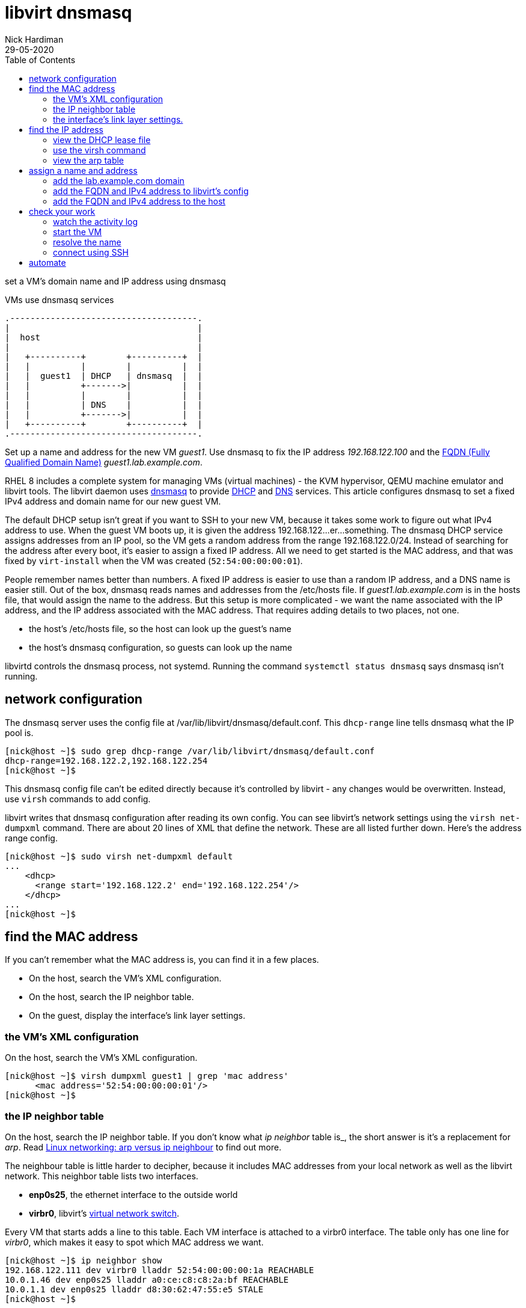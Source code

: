 = libvirt dnsmasq 
Nick Hardiman 
:source-highlighter: pygments
:toc: 
:revdate: 29-05-2020

set a VM's domain name and IP address using dnsmasq

.VMs use dnsmasq services 
[a2s,libvirt-dnsmasq]
....
.-------------------------------------.  
|                                     |
|  host                               |
|                                     |
|   +----------+        +----------+  |
|   |          |        |          |  |
|   |  guest1  | DHCP   | dnsmasq  |  |
|   |          +------->|          |  |
|   |          |        |          |  |
|   |          | DNS    |          |  |
|   |          +------->|          |  |
|   +----------+        +----------+  |
.-------------------------------------.  
....


Set up a name and address for the new VM _guest1_. Use dnsmasq to fix the IP address _192.168.122.100_ and the 
https://en.wikipedia.org/wiki/Fully_qualified_domain_name[FQDN (Fully Qualified Domain Name)] _guest1.lab.example.com_.

RHEL 8 includes a complete system for managing VMs (virtual machines) - the KVM hypervisor, QEMU machine emulator and libvirt tools. 
The libvirt daemon uses http://www.thekelleys.org.uk/dnsmasq/doc.html[dnsmasq] to provide 
https://en.wikipedia.org/wiki/Dynamic_Host_Configuration_Protocol[DHCP] 
and https://en.wikipedia.org/wiki/Domain_Name_System[DNS] services. 
This article configures dnsmasq to set a fixed IPv4 address and domain name for our new guest VM. 

The default DHCP setup isn't great if you want to SSH to your new VM, because it takes some work to figure out what IPv4 address to use.  
When the guest VM boots up, it is given the address 192.168.122...er...something. 
The dnsmasq DHCP service assigns addresses from an IP pool, so the VM gets a random address from the range 192.168.122.0/24. 
Instead of searching for the address after every boot, it's easier to assign a fixed IP address. 
All we need to get started is the MAC address, and that was fixed by ``virt-install`` when the VM was created (``52:54:00:00:00:01``). 

People remember names better than numbers. A fixed IP address is easier to use than a random IP address, and a DNS name is easier still.  
Out of the box, dnsmasq reads names and addresses from the /etc/hosts file. 
If _guest1.lab.example.com_ is in the hosts file, that would assign the name to the address.
But this setup is more complicated - we want the name associated with the IP address, and the IP address associated with the MAC address. That requires adding details to two places, not one. 

* the host's /etc/hosts file, so the host can look up the guest's name
* the host's dnsmasq configuration, so guests can look up the name


libvirtd controls the dnsmasq process, not systemd. 
Running the command ``systemctl status dnsmasq`` says dnsmasq isn't running. 



== network configuration 

The dnsmasq server uses the config file at /var/lib/libvirt/dnsmasq/default.conf. This ``dhcp-range`` line tells dnsmasq what the IP pool is. 

[source,console]
....
[nick@host ~]$ sudo grep dhcp-range /var/lib/libvirt/dnsmasq/default.conf
dhcp-range=192.168.122.2,192.168.122.254
[nick@host ~]$ 
....

This dnsmasq config file can't be edited directly because it's controlled by libvirt - any changes would be overwritten. 
Instead, use ``virsh`` commands to add config. 

libvirt writes that dnsmasq configuration after reading its own config.
You can see libvirt's network settings using the ``virsh net-dumpxml`` command.
There are about 20 lines of XML that define the network.
These are all listed further down. Here's the address range config.  


[source,console]
....
[nick@host ~]$ sudo virsh net-dumpxml default
...
    <dhcp>
      <range start='192.168.122.2' end='192.168.122.254'/>
    </dhcp>
...
[nick@host ~]$ 
....


== find the MAC address

If you can't remember what the MAC address is, you can find it in a few places. 

* On the host, search the VM's XML configuration.
* On the host, search the IP neighbor table.
* On the guest, display the interface's link layer settings.

=== the VM's XML configuration

On the host, search the VM's XML configuration.

[source,console]
....
[nick@host ~]$ virsh dumpxml guest1 | grep 'mac address'
      <mac address='52:54:00:00:00:01'/>
[nick@host ~]$ 
....

=== the IP neighbor table

On the host, search the IP neighbor table. 
If you don't know what _ip neighbor_ table is_, the short answer is it's a replacement for _arp_. 
Read https://www.redhat.com/sysadmin/arp-versus-ip[Linux networking: arp versus ip neighbour] to find out more.

The neighbour table is little harder to decipher, because it includes MAC addresses from your local network as well as the libvirt network. 
This neighbor table lists two interfaces.

* *enp0s25*, the ethernet interface to the outside world
* *virbr0*, libvirt's https://wiki.libvirt.org/page/VirtualNetworking[virtual network switch].

Every VM that starts adds a line to this table. 
Each VM interface is attached to a virbr0 interface.
The table only has one line for _virbr0_, which makes it easy to spot which MAC address we want. 

[source,console]
....
[nick@host ~]$ ip neighbor show
192.168.122.111 dev virbr0 lladdr 52:54:00:00:00:1a REACHABLE
10.0.1.46 dev enp0s25 lladdr a0:ce:c8:c8:2a:bf REACHABLE
10.0.1.1 dev enp0s25 lladdr d8:30:62:47:55:e5 STALE
[nick@host ~]$ 
....

=== the interface's link layer settings. 

On the guest, display the interface's link layer settings.

[source,console]
....
[nick@guest1 ~]$ ip link show eth0
2: eth0: <BROADCAST,MULTICAST,UP,LOWER_UP> mtu 1500 qdisc fq_codel state UP mode DEFAULT group default qlen 1000
    link/ether 52:54:00:00:00:01 brd ff:ff:ff:ff:ff:ff
[nick@guest1 ~]$ 
....


== find the IP address

The IPv4 address gets stashed in a few places. 

=== view the DHCP lease file 

[source,console]
....
[nick@host ~]$ sudo cat /var/lib/libvirt/dnsmasq/virbr0.status 
[
  {
    "ip-address": "192.168.122.27",
    "mac-address": "52:54:00:00:00:01",
    "hostname": "guest1",
    "client-id": "01:52:54:00:00:00:01",
    "expiry-time": 1590770614
  }
]
[nick@host ~]$ 
....


=== use the virsh command

Check the VM is running with the command ``virsh list --all``. 
If it's running, dnsmasq has given it an IP address. 

Each libvirt network has its own dnsmasq.
Factory-fitted libvirt only has one network named _default_, so there is only one copy of dnsmasq running. 

Find out how many networks are configured.

[source,console]
....
[nick@host ~]$ sudo virsh net-list
 Name                 State      Autostart     Persistent
----------------------------------------------------------
 default              active     yes           yes

[nick@host ~]$ 
....

List all DHCP leases. 

[source,console]
....
[nick@host ~]$ sudo virsh net-dhcp-leases default
[sudo] password for nick: 
 Expiry Time          MAC address        Protocol  IP address                Hostname        Client ID or DUID
-------------------------------------------------------------------------------------------------------------------
 2020-05-29 18:11:36  52:54:00:00:00:01  ipv4      192.168.122.27/24         guest1          01:52:54:00:00:00:01

[nick@host ~]$ 
....


=== view the arp table 

A slightly harder way of finding the IP address is to use the VM's MAC address and the arp command. 

. Run ``arp -an``.
. Search the arp results for the line containing the MAC address. 


== assign a name and address

Add an XML tag to the network's configuration.



=== add the lab.example.com domain 

Add the domain _lab.example.com_ before adding the name _guest1.lab.example.com_.

dnsmasq has a security feature that ignores DNS domains it doesn't recognize. 
The default configuration has no domain, so adding a full FQDN for the VM (_guest1.lab.example.com_) won't work. Journalctl would show an error like this. 

[source,console]
....
May 29 18:17:15 host.lab.example.com dnsmasq-dhcp[2380]: Ignoring domain lab.example.com for DHCP host name guest1
....

Add a domain by editing the XML configuration and adding the line ``<domain name='lab.example.com' localOnly='yes'/>``.

Adding a domain is a little painful, both because editing XML is never fun, and because the network must be stopped and started after this edit to pick up the configuration change. 


[source,console]
....
[nick@host ~]$ sudo virsh net-edit default
....

virsh fires up the vi editor. 
Add the _domain_ line. 

[source,xml]
....
<network>
  <name>default</name>
  <uuid>df3899c4-85ed-4742-a2b6-3ef57346f165</uuid>
  <forward mode='nat'>
    <nat>
      <port start='1024' end='65535'/>
    </nat>
  </forward>
  <bridge name='virbr0' stp='on' delay='0'/>
  <mac address='52:54:00:74:ca:3c'/>
  <domain name='lab.example.com' localOnly='yes'/>
  <ip address='192.168.122.1' netmask='255.255.255.0'>
    <dhcp>
      <range start='192.168.122.2' end='192.168.122.254'/>
      <host mac='52:54:00:00:00:01' name='guest1.lab.example.com' ip='192.168.122.100'/>
    </dhcp>
  </ip>
</network>
....

Save and exit. 

Restart the network. Check its state before and after - it changes from _inactive_ to _active_. 

[source,console]
....
Network default XML configuration edited.

[nick@host ~]$ sudo virsh net-destroy default
Network default destroyed

[nick@host ~]$ sudo virsh net-list --all
 Name                 State      Autostart     Persistent
----------------------------------------------------------
 default              inactive   yes           yes

[nick@host ~]$ 
[nick@host ~]$ sudo virsh net-start default
Network default started

[nick@host ~]$ 
[nick@host ~]$ sudo virsh net-list --all
 Name                 State      Autostart     Persistent
----------------------------------------------------------
 default              active     yes           yes

[nick@host ~]$ 
....

Virsh updates the dnsmasq config.

[source,console]
....
[nick@host ~]$ sudo grep lab.example.com /var/lib/libvirt/dnsmasq/default.conf
local=/lab.example.com/
domain=lab.example.com
[nick@host ~]$ 
....



=== add the FQDN and IPv4 address to libvirt's config

Use virsh net-update, which doesn't require a network restart. 
The command contains the line of XML to be added. 
The name in the _name_ attribute matches the hostname set by the ``virt-customize`` command.
The ``--live`` and ``--config`` options make sure both the current configuration and the stored config are updated.

[source,console]
....
sudo virsh net-update default add ip-dhcp-host \
    "<host  mac='52:54:00:00:00:01' name='guest1.lab.example.com' ip='192.168.122.100' />" \
    --live \
    --config
....

Add the host line. 

[source,console]
....
[nick@host ~]$ sudo virsh net-update default add ip-dhcp-host "<host mac='52:54:00:00:00:01' name='guest1.lab.example.com' ip='192.168.122.100' />" --live --config
Updated network default persistent config and live state
[nick@host ~]$ 
....

You can remove this line by replacing ``add`` with ``delete``. 


=== add the FQDN and IPv4 address to the host 

Libvirt knows about your new machine, but your host machine has no idea.

Add a line to /etc/hosts. 

[source,console]
....
[nick@host ~]$ sudo bash -c 'echo "192.168.122.100 guest1 guest1.lab.example.com" >> /etc/hosts'
[nick@host ~]$ 
....


== check your work 

=== watch the activity log

When the _guest1_ VM starts, it uses DHCP to obtain an IP address.
The guest VM starts by broadcasting a 'looking for DHCP server' message and gets an answer from dnsmasq on the host machine. 
You can see the conversation taking place using ``journalctl``.

[source,console]
....
[nick@host ~]$ journalctl -f
...
May 29 18:08:12 host.example.com dnsmasq-dhcp[2380]: DHCPREQUEST(virbr0) 192.168.122.27 52:54:00:00:00:01
May 29 18:08:12 host.example.com dnsmasq-dhcp[2380]: DHCPNAK(virbr0) 192.168.122.27 52:54:00:00:00:01 static lease available
May 29 18:08:12 host.example.com dnsmasq-dhcp[2380]: DHCPDISCOVER(virbr0) 192.168.122.27 52:54:00:00:00:01
May 29 18:08:12 host.example.com dnsmasq-dhcp[2380]: DHCPOFFER(virbr0) 192.168.122.100 52:54:00:00:00:01
May 29 18:08:12 host.example.com dnsmasq-dhcp[2380]: DHCPREQUEST(virbr0) 192.168.122.100 52:54:00:00:00:01
May 29 18:08:12 host.example.com dnsmasq-dhcp[2380]: DHCPACK(virbr0) 192.168.122.100 52:54:00:00:00:01 guest1
....


=== start the VM 

Check whether guest1 is running with ``virsh dominfo guest1``.
Stop the guest VM with ``virsh shutdown guest1``. 
Start with ``virsh shutdown guest1``.



=== resolve the name 

dnsmasq only listens to the libvirt network interface. 

[source,console]
....
[nick@host ~]$ host guest1 192.168.122.1
Using domain server:
Name: 192.168.122.1
Address: 192.168.122.1#53
Aliases: 

guest1.lab.example.com has address 192.168.122.100
[nick@host ~]$ 
....

Can the host find it?

[source,console]
....
[nick@host ~]$ ping -c1 guest1
PING guest1 (192.168.122.100) 56(84) bytes of data.
64 bytes from guest1 (192.168.122.100): icmp_seq=1 ttl=64 time=0.226 ms

--- guest1 ping statistics ---
1 packets transmitted, 1 received, 0% packet loss, time 0ms
rtt min/avg/max/mdev = 0.226/0.226/0.226/0.000 ms
[nick@host ~]$ 
....


=== connect using SSH

[source,console]
....
[nick@host ~]$ ssh guest1
The authenticity of host 'guest1 (192.168.122.100)' can't be established.
ECDSA key fingerprint is SHA256:JcjI8AIHkUvat0qdM1OqDPzY0jughZC5ZOuU/uvApmk.
Are you sure you want to continue connecting (yes/no/[fingerprint])? yes
Warning: Permanently added 'guest1,192.168.122.100' (ECDSA) to the list of known hosts.
nick@guest1's password: 
Activate the web console with: systemctl enable --now cockpit.socket

This system is not registered to Red Hat Insights. See https://cloud.redhat.com/
To register this system, run: insights-client --register

Last login: Fri May 29 12:15:41 2020
[nick@guest1 ~]$ 
....

Disconnect. 

[source,console]
----
[nick@guest1 ~]$ exit
logout
Connection to 192.168.122.218 closed.
[nick@host ~]$ 
----

== automate 

This is obviously a massive PITA.
Use ansible.

Check 
https://www.richardwalker.dev/guides/ansible_libvirtlabs/
